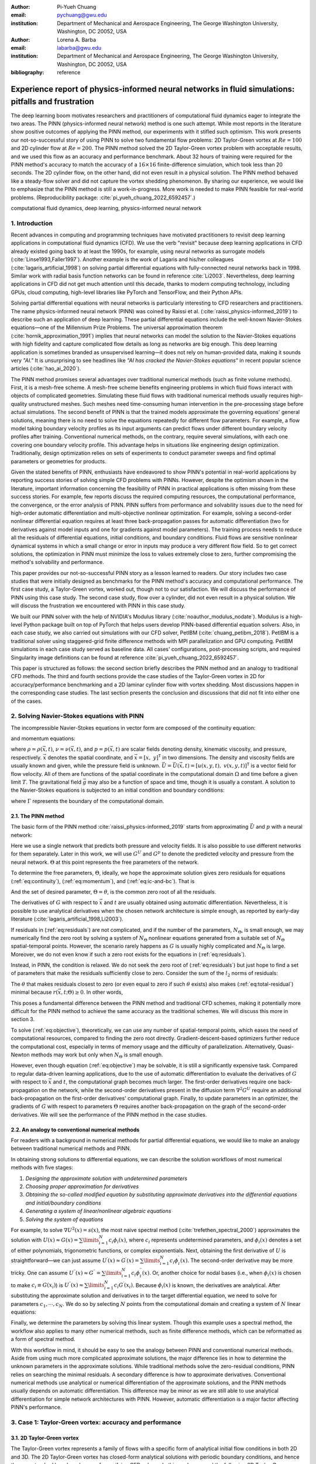 :author: Pi-Yueh Chuang
:email: pychuang@gwu.edu
:institution: Department of Mechanical and Aerospace Engineering, The George Washington University, Washington, DC 20052, USA

:author: Lorena A. Barba
:email: labarba@gwu.edu
:institution: Department of Mechanical and Aerospace Engineering, The George Washington University, Washington, DC 20052, USA

:bibliography: reference

----------------------------------------------------------------------------------------------------
Experience report of physics-informed neural networks in fluid simulations: pitfalls and frustration
----------------------------------------------------------------------------------------------------

.. class:: abstract

The deep learning boom motivates researchers and practitioners of computational fluid dynamics eager to integrate the two areas.
The PINN (physics-informed neural network) method is one such attempt.
While most reports in the literature show positive outcomes of applying the PINN method, our experiments with it stifled such optimism.
This work presents our not-so-successful story of using PINN to solve two fundamental flow problems: 2D Taylor-Green vortex at :math:`Re = 100` and 2D cylinder flow at :math:`Re = 200`.
The PINN method solved the 2D Taylor-Green vortex problem with acceptable results, and we used this flow as an accuracy and performance benchmark.
About 32 hours of training were required for the PINN method's accuracy to match the accuracy of a :math:`16 \times 16` finite-difference simulation, which took less than 20 seconds.
The 2D cylinder flow, on the other hand, did not even result in a physical solution.
The PINN method behaved like a steady-flow solver and did not capture the vortex shedding phenomenon.
By sharing our experience, we would like to emphasize that the PINN method is still a work-in-progress.
More work is needed to make PINN feasible for real-world problems.
(Reproducibility package: :cite:`pi_yueh_chuang_2022_6592457`.)

.. class:: keywords

   computational fluid dynamics, deep learning, physics-informed neural network

1. Introduction
----------------

Recent advances in computing and programming techniques have motivated practitioners to revisit deep learning applications in computational fluid dynamics (CFD).
We use the verb "revisit" because deep learning applications in CFD already existed going back to at least the 1990s,
for example, using neural networks as surrogate models (:cite:`Linse1993,Faller1997`).
Another example is the work of Lagaris and his/her colleagues (:cite:`lagaris_artificial_1998`) on solving partial differential equations with fully-connected neural networks back in 1998.
Similar work with radial basis function networks can be found in reference :cite:`Li2003`.
Nevertheless, deep learning applications in CFD did not get much attention until this decade, thanks to modern computing technology, including GPUs, cloud computing, high-level libraries like PyTorch and TensorFlow, and their Python APIs.

Solving partial differential equations with neural networks is particularly interesting to CFD researchers and practitioners.
The name physics-informed neural network (PINN) was coined by Raissi et al. (:cite:`raissi_physics-informed_2019`) to describe such an application of deep learning.
These partial differential equations include the well-known Navier-Stokes equations—one of the Millennium Prize Problems.
The universal approximation theorem (:cite:`hornik_approximation_1991`) implies that neural networks can model the solution to the Navier-Stokes equations with high fidelity and capture complicated flow details as long as networks are big enough.
This deep learning application is sometimes branded as unsupervised learning—it does not rely on human-provided data, making it sounds very *"AI."*
It is unsurprising to see headlines like *"AI has cracked the Navier-Stokes equations"* in recent popular science articles (:cite:`hao_ai_2020`).

The PINN method promises several advantages over traditional numerical methods (such as finite volume methods).
First, it is a mesh-free scheme.
A mesh-free scheme benefits engineering problems in which fluid flows interact with objects of complicated geometries.
Simulating these fluid flows with traditional numerical methods usually requires high-quality unstructured meshes.
Such meshes need time-consuming human intervention in the pre-processing stage before actual simulations.
The second benefit of PINN is that the trained models approximate the governing equations' general solutions, meaning there is no need to solve the equations repeatedly for different flow parameters.
For example, a flow model taking boundary velocity profiles as its input arguments can predict flows under different boundary velocity profiles after training.
Conventional numerical methods, on the contrary, require several simulations, with each one covering one boundary velocity profile.
This advantage helps in situations like engineering design optimization.
Traditionally, design optimization relies on sets of experiments to conduct parameter sweeps and find optimal parameters or geometries for products.

Given the stated benefits of PINN, enthusiasts have endeavored to show PINN's potential in real-world applications by reporting success stories of solving simple CFD problems with PINNs. 
However, despite the optimism shown in the literature, important information concerning the feasibility of PINN in practical applications is often missing from these success stories.
For example, few reports discuss the required computing resources, the computational performance, the convergence, or the error analysis of PINN.
PINN suffers from performance and solvability issues due to the need for high-order automatic differentiation and multi-objective nonlinear optimization.
For example, solving a second-order nonlinear differential equation requires at least three back-propagation passes for automatic differentiation (two for derivatives against model inputs and one for gradients against model parameters).
The training process needs to reduce all the residuals of differential equations, initial conditions, and boundary conditions.
Fluid flows are sensitive nonlinear dynamical systems in which a small change or error in inputs may produce a very different flow field.
So to get correct solutions, the optimization in PINN must minimize the loss to values extremely close to zero, further compromising the method's solvability and performance.

This paper provides our not-so-successful PINN story as a lesson learned to readers.
Our story includes two case studies that were initially designed as benchmarks for the PINN method's accuracy and computational performance.
The first case study, a Taylor-Green vortex, worked out, though not to our satisfaction.
We will discuss the performance of PINN using this case study.
The second case study, flow over a cylinder, did not even result in a physical solution.
We will discuss the frustration we encountered with PINN in this case study.

We built our PINN solver with the help of NVIDIA's Modulus library (:cite:`noauthor_modulus_nodate`).
Modulus is a high-level Python package built on top of PyTorch that helps users develop PINN-based differential equation solvers.
Also, in each case study, we also carried out simulations with our CFD solver, PetIBM (:cite:`chuang_petibm_2018`).
PetIBM is a traditional solver using staggered-grid finite difference methods with MPI parallelization and GPU computing.
PetIBM simulations in each case study served as baseline data.
All cases' configurations, post-processing scripts, and required Singularity image definitions can be found at reference :cite:`pi_yueh_chuang_2022_6592457`.

This paper is structured as follows: the second section briefly describes the PINN method and an analogy to traditional CFD methods.
The third and fourth sections provide the case studies of the Taylor-Green vortex in 2D for accuracy/performance benchmarking and a 2D laminar cylinder flow with vortex shedding.
Most discussions happen in the corresponding case studies.
The last section presents the conclusion and discussions that did not fit into either one of the cases.

2. Solving Navier-Stokes equations with PINN
--------------------------------------------

The incompressible Navier-Stokes equations in vector form are composed of the continuity equation:

.. math::
   :label: eq:continuity

   \nabla \cdot\vec{U}=0

and momentum equations:

.. math::
   :label: eq:momentum

   \frac{\partial \vec{U}}{\partial t}+(\vec{U} \cdot \nabla) \vec{U}=-\frac{1}{\rho} \nabla p +\nu \nabla^{2} \vec{U} + \vec{g}

where :math:`\rho=\rho(\vec{x}, t)`, :math:`\nu=\nu(\vec{x}, t)`, and :math:`p=p(\vec{x}, t)` are scalar fields denoting density, kinematic viscosity, and pressure, respectively.
:math:`\vec{x}` denotes the spatial coordinate, and :math:`\vec{x}=\left[x,\ y\right]^{\mathsf{T}}` in two dimensions.
The density and viscosity fields are usually known and given, while the pressure field is unknown.
:math:`\vec{U}=\vec{U}(\vec{x}, t)=\left[u(x, y, t),\ v(x, y, t)\right]^\mathsf{T}` is a vector field for flow velocity.
All of them are functions of the spatial coordinate in the computational domain :math:`\Omega` and time before a given limit :math:`T`.
The gravitational field :math:`\vec{g}` may also be a function of space and time, though it is usually a constant.
A solution to the Navier-Stokes equations is subjected to an initial condition and boundary conditions:

.. math::
   :label: eq:ic-and-bc

   \left\{
      \begin{array}{lll}
         \vec{U}(\vec{x}, t)=\vec{U}_0(\vec{x}), & \forall \vec{x} \in \Omega, & t=0 \\
         \vec{U}(\vec{x}, t)=\vec{U}_\Gamma(\vec{x}, t), & \forall \vec{x} \in \Gamma, & t\in [0, T] \\
         p(\vec{x}, t)=p_\Gamma(x, t), & \forall \vec{x} \in \Gamma, & t \in [0, T]
      \end{array}
   \right.

where :math:`\Gamma` represents the boundary of the computational domain.

2.1. The PINN method
++++++++++++++++++++

The basic form of the PINN method :cite:`raissi_physics-informed_2019` starts from approximating :math:`\vec{U}` and :math:`p` with a neural network:

.. math::
   :label: eq:neural-network

   \begin{bmatrix}
   \vec{U} \\ p
   \end{bmatrix}(\vec{x}, t)
   \approx
   G(\vec{x}, t; \Theta)

Here we use a single network that predicts both pressure and velocity fields.
It is also possible to use different networks for them separately.
Later in this work, we will use :math:`G^U` and :math:`G^p` to denote the predicted velocity and pressure from the neural network.
:math:`\Theta` at this point represents the free parameters of the network.

To determine the free parameters, :math:`\Theta`, ideally, we hope the approximate solution gives zero residuals for equations (:ref:`eq:continuity`), (:ref:`eq:momentum`), and (:ref:`eq:ic-and-bc`).
That is

.. math::
   :label: eq:residuals

   \begin{aligned}
      & r_{1}(\vec{x}, t; \Theta) \equiv \nabla \cdot G^{U} = 0 \\
      & r_{2}(\vec{x}, t; \Theta) \equiv \frac{\partial G^{U}}{\partial t}+(G^{U} \cdot \nabla) G^{U}+\frac{1}{\rho} \nabla G^p -\nu \nabla^{2} G^{U} - \vec{g} =0 \\
      & r_{3}(\vec{x}; \Theta) \equiv G^{U}_{t=0}-\vec{U}_0 = 0 \\
      & r_{4}(\vec{x}, t; \Theta) \equiv G^{U}-\vec{U}_\Gamma = 0,\ \forall \vec{x} \in \Gamma \\
      & r_{5}(\vec{x}, t; \Theta) \equiv G^{p}-p_\Gamma = 0,\ \forall \vec{x} \in \Gamma \\
   \end{aligned}

And the set of desired parameter, :math:`\Theta=\theta`, is the common zero root of all the residuals.

The derivatives of :math:`G` with respect to :math:`\vec{x}` and :math:`t` are usually obtained using automatic differentiation. 
Nevertheless, it is possible to use analytical derivatives when the chosen network architecture is simple enough, as reported by early-day literature (:cite:`lagaris_artificial_1998,Li2003`).

If residuals in (:ref:`eq:residuals`) are not complicated, and if the number of the parameters, :math:`N_\Theta`, is small enough, we may numerically find the zero root by solving a system of :math:`N_\Theta` nonlinear equations generated from a suitable set of :math:`N_\Theta` spatial-temporal points.
However, the scenario rarely happens as :math:`G` is usually highly complicated and :math:`N_\Theta` is large.
Moreover, we do not even know if such a zero root exists for the equations in (:ref:`eq:residuals`).

Instead, in PINN, the condition is relaxed.
We do not seek the zero root of (:ref:`eq:residuals`) but just hope to find a set of parameters that make the residuals sufficiently close to zero.
Consider the sum of the :math:`l_2` norms of residuals:

.. math::
   :label: eq:total-residual

   r(\vec{x}, t; \Theta=\theta) \equiv \sum\limits_{i=1}^{5} \lVert r_i(\vec{x}, t; \Theta=\theta) \rVert^2,\ \forall \left\{\begin{array}{l}x \in \Omega \\ t\in[0, T]\end{array}\right.

The :math:`\theta` that makes residuals closest to zero (or even equal to zero if such :math:`\theta` exists) also makes (:ref:`eq:total-residual`) minimal because :math:`r(\vec{x}, t; \Theta) \ge 0`.
In other words,

.. math::
   :label: eq:objective

   \theta = \operatorname*{arg\,min}\limits_{\Theta} r(\vec{x}, t; \Theta)\,\ \forall \left\{\begin{array}{l}x \in \Omega \\ t\in[0, T]\end{array}\right.

This poses a fundamental difference between the PINN method and traditional CFD schemes, making it potentially more difficult for the PINN method to achieve the same accuracy as the traditional schemes.
We will discuss this more in section 3.

To solve (:ref:`eq:objective`), theoretically, we can use any number of spatial-temporal points, which eases the need of computational resources, compared to finding the zero root directly.
Gradient-descent-based optimizers further reduce the computational cost, especially in terms of memory usage and the difficulty of parallelization.
Alternatively, Quasi-Newton methods may work but only when :math:`N_\Theta` is small enough.

However, even though equation (:ref:`eq:objective`) may be solvable, it is still a significantly expensive task.
Compared to regular data-driven learning applications, due to the use of automatic differentiation to evaluate the derivatives of :math:`G` with respect to :math:`\vec{x}` and :math:`t`, the computational graph becomes much larger.
The first-order derivatives require one back-propagation on the network, while the second-order derivatives present in the diffusion term :math:`\nabla^2 G^U` require an additional back-propagation on the first-order derivatives' computational graph. 
Finally, to update parameters in an optimizer, the gradients of :math:`G` with respect to parameters :math:`\Theta` requires another back-propagation on the graph of the second-order derivatives.
We will see the performance of the PINN method in the case studies.



2.2. An analogy to conventional numerical methods
+++++++++++++++++++++++++++++++++++++++++++++++++

For readers with a background in numerical methods for partial differential equations, we would like to make an analogy between traditional numerical methods and PINN.

In obtaining strong solutions to differential equations, we can describe the solution workflows of most numerical methods with five stages:

1. *Designing the approximate solution with undetermined parameters*
2. *Choosing proper approximation for derivatives*
3. *Obtaining the so-called modified equation by substituting approximate derivatives into the differential equations and initial/boundary conditions*
4. *Generating a system of linear/nonlinear algebraic equations*
5. *Solving the system of equations*

For example, to solve :math:`\nabla U^2(x)=s(x)`, the most naive spectral method (:cite:`trefethen_spectral_2000`) approximates the solution with :math:`U(x)\approx G(x)=\sum\limits_{i=1}^{N}c_i\phi_i(x)`, where :math:`c_i` represents undetermined parameters, and :math:`\phi_i(x)` denotes a set of either polynomials, trigonometric functions, or complex exponentials.
Next, obtaining the first derivative of :math:`U` is straightforward—we can just assume :math:`U^{\prime}(x)\approx G^{\prime}(x)=\sum\limits_{i=1}^{N}c_i \phi_i^{\prime}(x)`.
The second-order derivative may be more tricky.
One can assume :math:`U^{\prime\prime}(x)\approx G^{\prime\prime}=\sum\limits_{i=1}^{N}c_i \phi_i^{\prime\prime}(x)`.
Or, another choice for nodal bases (i.e., when :math:`\phi_i(x)` is chosen to make :math:`c_i\equiv G(x_i)`) is :math:`U^{\prime\prime}(x)\approx \sum\limits_{i=1}^{N}c_i G^{\prime}(x_i)`.
Because :math:`\phi_i(x)` is known, the derivatives are analytical.
After substituting the approximate solution and derivatives in to the target differential equation, we need to solve for parameters :math:`c_1,\cdots,c_N`.
We do so by selecting :math:`N` points from the computational domain and creating a system of :math:`N` linear equations:

.. math::
   :label: eq:spectral-linear-sys

   \begin{bmatrix}
   \phi_1^{\prime\prime}(x_1) & \cdots & \phi_N^{\prime\prime}(x_1) \\
   \vdots & \ddots & \vdots \\
   \phi_1^{\prime\prime}(x_N) & \cdots & \phi_N^{\prime\prime}(x_N)
   \end{bmatrix}
   \begin{bmatrix}
   c_1 \\ \vdots \\ c_N
   \end{bmatrix}
   - 
   \begin{bmatrix}
   s(x_1) \\ \vdots \\ s(x_N)
   \end{bmatrix}
   = 0

Finally, we determine the parameters by solving this linear system.
Though this example uses a spectral method, the workflow also applies to many other numerical methods, such as finite difference methods, which can be reformatted as a form of spectral method.

With this workflow in mind, it should be easy to see the analogy between PINN and conventional numerical methods.
Aside from using much more complicated approximate solutions, the major difference lies in how to determine the unknown parameters in the approximate solutions.
While traditional methods solve the zero-residual conditions, PINN relies on searching the minimal residuals.
A secondary difference is how to approximate derivatives.
Conventional numerical methods use analytical or numerical differentiation of the approximate solutions, and the PINN methods usually depends on automatic differentiation.
This difference may be minor as we are still able to use analytical differentiation for simple network architectures with PINN.
However, automatic differentiation is a major factor affecting PINN's performance.

3. Case 1: Taylor-Green vortex: accuracy and performance
-------------------------------------------------------------

3.1. 2D Taylor-Green vortex
+++++++++++++++++++++++++++

The Taylor-Green vortex represents a family of flows with a specific form of analytical initial flow conditions in both 2D and 3D.
The 2D Taylor-Green vortex has closed-form analytical solutions with periodic boundary conditions, and hence they are standard benchmark cases for verifying CFD solvers. 
In this work, we used the following 2D Taylor-Green vortex:

.. math:: 
   :label: eq:tgv

   \left\{
   \begin{aligned}
   u(x, y, t) &= V_0\cos(\frac{x}{L})\sin(\frac{y}{L})\exp(-2\frac{\nu}{L^2}t) \\
   v(x, y, t) &= - V_0 \sin(\frac{x}{L})\cos(\frac{y}{L})\exp(-2\frac{\nu}{L^2}t) \\
   p(x, y, t) &= -\frac{\rho}{4}V_0^2\left(cos(\frac{2x}{L}) + cos(\frac{2y}{L})\right)\exp(-4\frac{\nu}{L^2}t) \\
   \end{aligned}
   \right.

where :math:`V_0` represents the peak (and also the lowest) velocity at :math:`t=0`.
Other symbols carry the same meaning as those in section 2.

The periodic boundary conditions were applied to :math:`x=-L\pi`, :math:`x=L\pi`, :math:`y=-L\pi`, and :math:`y=L\pi`.
We used the following parameters in this work: :math:`V_0=L=\rho=1.0` and :math:`\nu=0.01`.
These parameters correspond to Reynolds number :math:`Re=100`. Figure :ref:`fig:tgv-petibm-contour-t32` shows a snapshot of velocity at :math:`t=32`.

.. figure:: tgv-petibm-contour-t32.png
   :align: center

   Contours of :math:`u` and :math:`v` at :math:`t=32` to demonstrate the solution of 2D Taylor-Green vortex. :label:`fig:tgv-petibm-contour-t32`

3.2. Solver and runtime configurations
++++++++++++++++++++++++++++++++++++++

The neural network used in the PINN solver is a fully-connected neural network with 6 hidden layers and 256 neurons per layer.
The activation functions are SiLU (:cite:`hendrycks_gaussian_2016`).
We used Adam for optimization, and its initial parameters are the defaults from PyTorch.
The learning rate exponentially decayed through PyTorch's :code:`ExponentialLR` with :code:`gamma` equal to :math:`0.95^{1/10000}`.

The training data were simply spatial-temporal coordinates.
Before the training, the PINN solver pre-generated 18,432,000 spatial-temporal points to evaluate the residuals of the Navier-Stokes equations (the :math:`r_1` and :math:`r_2` in equation (:ref:`eq:residuals`)).
These training points were randomly chosen from the spatial domain :math:`[-\pi, \pi]\times[-\pi, \pi]` and temporal domain :math:`(0, 100]`.
The solver used only 18,432 points in each training iteration, making it a batch training.
For the residual of the initial condition (the :math:`r_3`), the solver also pre-generated 18,432,000 random spatial points and used only 18,432 per iteration.
Note that for :math:`r_3`, the points were distributed in space only because :math:`t=0` is a fixed condition.
Because of the periodic boundary conditions, the solver did not require any training points for :math:`r_4` and :math:`r_5`.

The hardware used for the PINN solver was a single node of NVIDIA's DGX-A100.
It was equipped with 8 A100 GPUs (80GB variants).
We carried out the training using different numbers of GPUs to investigate the performance of the PINN solver.
All cases were trained up to 1 million iterations.
Note that the parallelization was done with weak scaling, meaning increasing the number of GPUs would not reduce the workload of each GPU.
Instead, increasing the number of GPUs would increase the total and per-iteration numbers of training points. 
Therefore, our expected outcome was that all cases required about the same wall time to finish, while the residual from using 8 GPUs would converge the fastest.

After training, the PINN solver's prediction errors (i.e., accuracy) were evaluated on cell centers of a :math:`512 \times 512` Cartesian mesh against the analytical solution.
With these spatially distributed errors, we calculated the :math:`L_2` error norm for a given :math:`t`:

.. math::
   :label: eq:l2norm

   L_2 = \sqrt{\int\limits_{\Omega} error(x, y)^2 \mathrm{d}\Omega} \approx \sqrt{\sum\limits_{i}\sum\limits_{j} error_{i, j}^2 \Delta \Omega_{i, j}}

where :math:`i` and :math:`j` here are the indices of a cell center in the Cartesian mesh. :math:`\Delta\Omega_{i,j}` is the corresponding cell area, :math:`4\pi^2/512^2` in this case.

We compared accuracy and performance against results using PetIBM.
All PetIBM simulations in this section were done with 1 K40 GPU and 6 CPU cores (Intel i7-5930K) on our old lab workstation.
We carried out 7 PetIBM simulations with different spatial resolutions: :math:`2^k\times 2^k` for :math:`k=4, 5, \dots, 10`.
The time step size for each spatial resolution was :math:`\Delta t=0.1/2^{k-4}`.


A special note should be made here: the PINN solver used single-precision floats, while PetIBM used double-precision floats.
It might sound unfair.
However, this discrepancy does not change the qualitative findings and conclusions, as we will see later.

3.3. Results
++++++++++++

Figure :ref:`fig:tgv-pinn-training-convergence` shows the convergence history of the total residuals (equation (:ref:`eq:total-residual`)).
Using more GPUs did not accelerate the convergence, contrary to what we expected.
All cases converged at a similar rate.
Though without a quantitative criterion or justification, we considered that further training would not improve the accuracy.
Figure :ref:`fig:tgv-pinn-contour-t32` gives a visual taste of what the predictions from the neural network look like.

.. figure:: tgv-pinn-training-convergence.png
   :align: center

   Total residuals (loss) with respect to training iterations. :label:`fig:tgv-pinn-training-convergence`

.. figure:: tgv-pinn-contour-t32.png
   :align: center

   Contours of :math:`u` and :math:`v` at :math:`t=32` from the PINN solver. :label:`fig:tgv-pinn-contour-t32`

The result visually agrees with that in figure :ref:`fig:tgv-petibm-contour-t32`.
However, as shown in figure :ref:`fig:tgv-sim-time-errors`, the error magnitudes from the PINN solver are much higher than those from PetIBM.
Figure :ref:`fig:tgv-sim-time-errors` shows the prediction errors with respect to :math:`t`.
We only present the error on the :math:`u` velocity as those for :math:`v` and :math:`p` are similar.
The accuracy of the PINN solver is similar to that of the :math:`16 \times 16` simulation with PetIBM.
Using more GPUs, which implies more training points, does not improve the accuracy.

Regardless of the magnitudes, the trends of the errors with respect to :math:`t` are similar for both PINN and PetIBM.
For PetIBM, the trend shown in figure :ref:`fig:tgv-sim-time-errors` indicates that the temporal error is bounded, and the scheme is stable.
However, this concept does not apply to PINN as it does not use any time-marching schemes.
What this means for PINN is still unclear to us.
Nevertheless, it shows that PINN is able to propagate the influence of initial conditions to later times, which is a crucial factor for solving hyperbolic partial differential equations. 

Figure :ref:`fig:tgv-run-time-errors` shows the computational cost of PINN and PetIBM in terms of the desired accuracy versus the required wall time.
We only show the PINN results of 8 A100 GPUs on this figure.
We believe this type of plot may help evaluate the computational cost in engineering applications.
According to the figure, for example, achieving an accuracy of :math:`10^{-3}` at :math:`t=2` requires less than 1 second for PetIBM with 1 K40 and 6 CPU cores, but it requires more than 8 hours for PINN with at least 1 A100 GPU.

.. figure:: tgv-sim-time-errors.png
   :align: center

   :math:`L_2` error norm versus simulation time. :label:`fig:tgv-sim-time-errors`

.. figure:: tgv-run-time-errors.png
   :align: center

   :math:`L_2` error norm versus wall time. :label:`fig:tgv-run-time-errors`

Table :ref:`table:weal-scaling` lists the wall time per 1 thousand iterations and the scaling efficiency.
As indicated previously, weak scaling was used in PINN, which follows most machine learning applications.

.. table:: Weak scaling performance of the PINN solver using NVIDIA A100-80GB GPUs :label:`table:weal-scaling`

   +--------------------+--------+--------+--------+--------+
   |                    | 1 GPUs | 2 GPUs | 4 GPUs | 8 GPUs |
   +====================+========+========+========+========+
   | Time (sec/1k iters)| 85.0   | 87.7   | 89.1   | 90.1   |
   +--------------------+--------+--------+--------+--------+
   | Efficiency (%)     | 100    | 97     | 95     | 94     |
   +--------------------+--------+--------+--------+--------+

3.4. Discussion
+++++++++++++++

The Taylor-Green vortex serves as a good benchmark case because it reduces the number of required residual constraints: residuals :math:`r_4` and :math:`r_5` are excluded from :math:`r` in equation :ref:`eq:total-residual`.
This means the optimizer can concentrate only on the residuals of initial conditions and the Navier-Stokes equations.

Using more GPUs (thus using more training points) did not speed up the convergence, which may indicate that the per-iteration number of points on a single GPU is already big enough.
The number of training points mainly affects the mean gradients of the residual with respect to model parameters, which then will be used to update parameters by gradient-descent-based optimizers.
If the number of points is already big enough on a single GPU, then using more points or more GPU is unlikely to change the mean gradients significantly, causing the convergence solely to rely on learning rates.

The accuracy of the PINN solver was acceptable but not satisfying, especially when considering how much time it took to achieve such accuracy.
The low accuracy to some degree was not surprising.
Recall the theory in section 2.
The PINN method only seeks the minimal residual on the total residual's hyperplane.
It does not try to find the zero root of the hyperplane and does not even care whether such a zero root exists.
Furthermore, by using a gradient-descent-based optimizer, the resulting minimum is likely just a local minimum.
It makes sense that it is hard for the residual to be close to zero, meaning it is hard to make errors small.

Regarding the performance result in figure :ref:`fig:tgv-run-time-errors`, we would like to avoid interpreting the result as one solver being better than the other one.
The proper conclusion drawn from the figure should be as follows: when using the PINN solver as a CFD simulator for a specific flow condition, PetIBM outperforms the PINN solver.
As stated in section 1, the PINN method can solve flows under different flow parameters in one run—a capability that PetIBM does not have.
The performance result in figure :ref:`fig:tgv-run-time-errors` only considers a limited application of the PINN solver.

One issue for this case study was how to fairly compare the PINN solver and PetIBM, especially when investigating the accuracy versus the workload/problem size or time-to-solution versus problem size.
Defining the problem size in PINN is not as straightforward as we thought.
Let us start with degrees of freedom—in PINN, it is called the number of model parameters, and in traditional CFD solvers, it is called the number of unknowns.
The PINN solver and traditional CFD solvers are all trying to determine the free parameters in models (that is, approximate solutions).
Hence, the number of degrees of freedom determines the problem sizes and workloads.
However, in PINN, problem sizes and workloads do not depend on degrees of freedom solely.
The number of training points also plays a critical role in workloads.
We were not sure if it made sense to define a problem size as the sum of the per-iteration number of training points and the number of model parameters.
For example, 100 model parameters plus 100 training points is not equivalent to 150 model parameters plus 50 training points in terms of workloads.
So without a proper definition of problem size and workload, it was not clear how to fairly compare PINN and traditional CFD methods.

Nevertheless, the gap between the performances of PINN and PetIBM is too large, and no one can argue that using other metrics would change the conclusion.
Not to mention that the PINN solver ran on A100 GPUs, while PetIBM ran on a single K40 GPU in our lab, a product from 2013.
This is also not a surprising conclusion because, as indicated in section 2, the use of automatic differentiation for temporal and spatial derivatives results in a huge computational graph.
In addition, the PINN solver uses gradient-descent based method, which is a first-order method and limits the performance.

Weak scaling is a natural choice of the PINN solver when it comes to distributed computing.
As we don't know a proper way to define workload, simply copying all model parameters to all processes and using the same number of training points on all processes works well.

4. Case 2: 2D cylinder flows: harder than we thought
----------------------------------------------------

This case study shows what really made us frustrated: a 2D cylinder flow at Reynolds number :math:`Re=200`.
We failed to even produce a solution that qualitatively captures the key physical phenomenon of this flow: vortex shedding.

4.1. Problem description
++++++++++++++++++++++++

The computational domain is :math:`[-8, 25]\times[-8, 8]`, and a cylinder with a radius of :math:`0.5` sits at coordinate :math:`(0, 0)`.
The velocity boundary conditions are :math:`(u, v)=(1, 0)` along :math:`x=-8`, :math:`y=-8`, and :math:`y=8`.
On the cylinder surface is the no-slip condition, i.e., :math:`(u, v)=(0, 0)`.
At the outlet (:math:`x=25`), we enforced a pressure boundary condition :math:`p=0`.
The initial condition is :math:`(u, v)=(0, 0)`.
Note that this initial condition is different from most traditional CFD simulations.
Conventionally, CFD simulations use :math:`(u, v)=(1, 0)` for cylinder flows.
A uniform initial condition of :math:`u=1` does not satisfy the Navier-Stokes equations due to the no-slip boundary on the cylinder surface.
Conventional CFD solvers are usually able to correct the solution during time-marching by propagating boundary effects into the domain through numerical schemes' stencils.
In our experience, using :math:`u=1` or :math:`u=0` did not matter for PINN because both did not give reasonable results.
Nevertheless, the PINN solver's results shown in this section were obtained using a uniform :math:`u=0` for the initial condition.

The density, :math:`\rho`, is one, and the kinematic viscosity is :math:`\nu=0.005`.
These parameters correspond to Reynolds number :math:`Re=200`.
Figure :ref:`fig:cylinder-petibm-contour-t200` shows the velocity and vorticity snapshots at :math:`t=200`.
As shown in the figure, this type of flow displays a phenomenon called vortex shedding.
Though vortex shedding makes the flow always unsteady, after a certain time, the flow reaches a periodic stage and the flow pattern repeats after a certain period.

.. figure:: cylinder-petibm-contour-t200.png
   :align: center

   Demonstration of velocity and vorticity fields at :math:`t=200` from a PetIBM simulation. :label:`fig:cylinder-petibm-contour-t200`

The Navier-Stokes equations can be deemed as a dynamical system.
Instability appears in the flow under some flow conditions and responds to small perturbations, causing the vortex shedding.
In nature, the vortex shedding comes from the uncertainty and perturbation existing everywhere.
In CFD simulations, the vortex shedding is caused by small numerical and rounding errors in calculations.
Interested readers should consult reference :cite:`Williamson1996`.


4.2. Solver and runtime configurations
++++++++++++++++++++++++++++++++++++++

For the PINN solver, we tested with two networks.
Both were fully-connected neural networks: one with 256 neurons per layer, while the other one with 512 neurons per layer.
All other network configurations were the same as those in section 3, except we allowed human intervention to manually adjust the learning rates during training.
Our intention for this case study was to successfully obtain physical solutions from the PINN solver, rather than conducting a performance and accuracy benchmark.
Therefore, we would adjust the learning rate to accelerate the convergence or to escape from local minimums.
This decision was in line with common machine learning practice.

The PINN solver pre-generated :math:`40,960,000` spatial-temporal points from a spatial domain in :math:`[-8, 25]\times[-8, 8]` and temporal domain :math:`(0, 200]` to evaluate residuals of the Navier-Stokes equations, and used :math:`40,960` points per iteration.
The number of pre-generated points for the initial condition was :math:`2,048,000`, and the per-iteration number is :math:`2,048`.
On each boundary, the numbers of pre-generated and per-iteration points are 8,192,000 and 8,192.
Both cases used 8 A100 GPUs, which scaled these numbers up with a factor of 8.
For example, during each iteration, a total of :math:`327,680` points were actually used to evaluate the Navier-Stokes equations' residuals.
Both cases ran up to 64 hours in wall time.

One PetIBM simulation was carried out as a baseline.
This simulation had a spatial resolution of :math:`1485 \times 720`, and the time step size is 0.005.
Figure :ref:`fig:cylinder-petibm-contour-t200` was rendered using this simulation.
The hardware used was 1 K40 GPU plus 6 cores of i7-5930K CPU.
It took about 1.7 hours to finish.

The quantity of interest is the drag coefficient.
We consider both the friction drag and pressure drag in the coefficient calculation as follows:

.. math:: 
   :label: eq:drag-coefficient

   C_D=\frac{2}{\rho U_0^2 D}\int\limits_S\left(\rho\nu\frac{\partial \left(\vec{U}\cdot\vec{t}\right)}{\partial \vec{n}}n_y-pn_x\right)\mathrm{d}S

Here, :math:`U_0=1` is the inlet velocity. :math:`\vec{n}=[n_x,n_y]^\mathsf{T}` and :math:`\vec{t}=[n_y, -n_x]^\mathsf{T}` are the normal and tangent vectors, respectively.
:math:`S` represents the cylinder surface.
The theoretical lift coefficient (:math:`C_L`) for this flow is zero due to the symmetrical geometry.

4.3. Results
++++++++++++

Figure :ref:`fig:cylinder-pinn-training-convergence` shows the convergence history.
The bumps in the history correspond to our manual adjustment of the learning rates.
After 64 hours of training, the total loss had not converged to an obvious steady value. 
However, we decided not to continue the training because, as later results will show, it is our judgment call that the results would not be correct even if the training converged.

.. figure:: cylinder-pinn-training-convergence.png
   :align: center

   Training history of the 2D cylinder flow at :math:`Re=200`. :label:`fig:cylinder-pinn-training-convergence`

Figure :ref:`fig:cylinder-pinn-contour-t200` provides a visualization of the predicted velocity and vorticity at :math:`t=200`.
And in figure :ref:`cylinder-cd-cl` are the drag and lift coefficients versus simulation time.
From both figures, we couldn't see any sign of vortex shedding with the PINN solver.

.. figure:: cylinder-pinn-contour-t200.png
   :align: center

   Velocity and vorticity at :math:`t=200` from PINN. :label:`fig:cylinder-pinn-contour-t200`

.. figure:: cylinder-cd-cl.png
   :align: center

   Drag and lift coefficients with respect to :math:`t` :label:`cylinder-cd-cl`

We provide a comparison against the values reported by others in table :ref:`table:drag-comparison`.
References :cite:`gushchin_numerical_1974` and :cite:`Fornberg1980` calculate the drag coefficients using steady flow simulations, which were popular decades ago because of their inexpensive computational costs.
The actual flow is not a steady flow, and these steady-flow coefficient values are lower than unsteady-flow predictions. 
The drag coefficient from the PINN solver is closer to the steady-flow predictions.

.. raw:: latex

   \begin{table}
      \centering
      \begin{tabular}{cccccc} 
         \toprule
         \multicolumn{2}{c}{} & \multicolumn{2}{c}{Unsteady simulations} & \multicolumn{2}{c}{Steady simulations} \\
         PetIBM & PINN & \cite{deng_hydrodynamic_2007} & \cite{Rajani2009} & \cite{gushchin_numerical_1974} & \cite{Fornberg1980} \\ 
         \midrule
         1.38 & 0.95 & 1.25 & 1.34 & 0.97 & 0.83 \\
         \bottomrule
      \end{tabular}
   \caption{Comparison of drag coefficients, $C_D$}\label{table:drag-comparison}
   \end{table}

4.4. Discussion
+++++++++++++++

While researchers may be interested in why the PINN solver behaves like a steady flow solver, in this section, we would like to focus more on the user experience and the usability of PINN in practice.
Our viewpoints may be subjective, and hence we leave them here in the discussion.

Allow us to start this discussion with a hypothetical situation.
If one asks why we chose such a spatial and temporal resolution for a conventional CFD simulation, we have mathematical or physical reasons to back our decision.
However, if the person asks why we chose 6 hidden layers and 256 neurons per layer, we will not be able to justify it.
"It worked in another case!" is probably the best answer we can offer.
The situation also indicates that we have systematic approaches to improve a conventional simulation but can only improve PINN's results through computer experiments.

Most traditional numerical methods have rigorous analytical derivations and analyses.
Each parameter used in a scheme has a meaning or a purpose in physical or numerical aspects.
The simplest example is the spatial resolution in the finite difference method, which controls the truncation errors in derivatives.
Or, the choice of the limiters in finite volume methods, which inhibits the oscillation in solutions.
So when a conventional CFD solver produces unsatisfying or even non-physical results, practitioners usually have systematic approaches to identify the cause or improve the outcomes.
Moreover, when necessary, practitioners know how to balance the computational cost and the accuracy, which is a critical point for using computer-aided engineering.
Engineering concerns the costs and outcomes.

On the other hand, the PINN method lacks well-defined procedures to control the outcome.
For example, we know the numbers of neurons and layers control the degrees of freedom in a model.
With more degrees of freedom, a neural network model can approximate a more complicated phenomenon.
However, when we feel that a neural network is not complicated enough to capture a physical phenomenon, what strategy should we use to adjust the neurons and layers?
Should we increase neurons or layers first?
By how many?

Moreover, when it comes to something non-numeric, it is even more challenging to know what to use and why to use it.
For instance, what activation function should we use and why?
Should we use the same activation everywhere?
Not to mention that we are not yet even considering a different network architecture here.

Ultimately, are we even sure that increasing the network's complexity is the right path?
Our assumption that the network is not complicated enough may just be wrong.

The following situation happened in this case study.
Before we realized the PINN solver behaved like a steady-flow solver, we attributed the cause to model complexity.
We faced the problem of how to increase the model complexity systematically.
Theoretically, we could follow the practice of the design of experiments.
However, given the computational cost and the number of hyperparameters/options of PINN, a proper design of experiments is not affordable for us.
Furthermore, the design of experiments requires the outcome to change with changes in inputs.
In our case, the vortex shedding remains absent regardless of how we changed hyperparameters.

Let us move back to the flow problem to conclude this case study.
The model complexity may not be the culprit here.
Vortex shedding is the product of the dynamical systems of the Navier-Stokes equations and the perturbations from numerical calculations (which implicitly mimic the perturbations in nature).
Suppose the PINN solver's prediction was the steady-state solution to the flow.
We may need to introduce uncertainties and perturbations in the neural network or the training data, such as a perturbed initial condition described in :cite:`laroussi_vortex_2015`.
As for why PINN predicts the steady-state solution, we cannot answer it currently. 

5. Further discussion and conclusion
------------------------------------

Because of the widely available deep learning libraries, such as PyTorch, and the ease of Python, implementing a PINN solver is relatively more straightforward nowadays.
This may be one reason why the PINN method suddenly became so popular in recent years.
This paper does not intend to discourage people from trying the PINN method.
Instead, we share our failures and frustration using PINN so that interested readers may know what immediate challenges should be resolved for PINN. 

Our paper is limited to using the PINN solver as a replacement for traditional CFD solvers.
However, as the first section indicates, PINN can do more than solving one specific flow under specific flow parameters. 
Moreover, PINN can also work with traditional CFD solvers.
The literature shows researchers have shifted their attention to hybrid-mode applications.
For example, in :cite:`jiang_meshfreeflownet_2020`, the authors combined the concept of PINN and a traditional CFD solver to train a model that takes in low-resolution CFD simulation results and outputs high-resolution flow fields.

For people with a strong background in numerical methods or CFD, we would suggest trying to think out of the box.
During our work, we realized our mindset and ideas were limited by what we were used to in CFD.
An example is the initial conditions.
We were used to only having one set of initial conditions when the temporal derivative in differential equations is only first-order.
However, in PINN, nothing limits us from using more than one initial condition.
We can generate results at :math:`t=0,1,\dots,t_n` using a traditional CFD solver and add the residuals corresponding to these time snapshots to the total residual, so the PINN method may perform better in predicting :math:`t>t_n`.
In other words, the PINN solver becomes the traditional CFD solvers' replacement only for :math:`t>t_n`.

As discussed in :cite:`thuerey_physics-based_2022`, solving partial differential equations with deep learning is still a work-in-progress.
It may not work in many situations.
Nevertheless, it does not mean we should stay away from PINN and discard this idea.
Stepping away from a new thing gives zeros chance for it to evolve, and we will never know if PINN can be improved to a mature state that works well. 
Of course, overly promoting its bright side with success stories does not help, either.
Rather, we should honestly face all troubles, difficulties, and challenges.
Knowing the problem is the first step to solving it.

Acknowledgements
----------------

We appreciate the support by NVIDIA, through sponsoring the access to its high-performance computing cluster. 
